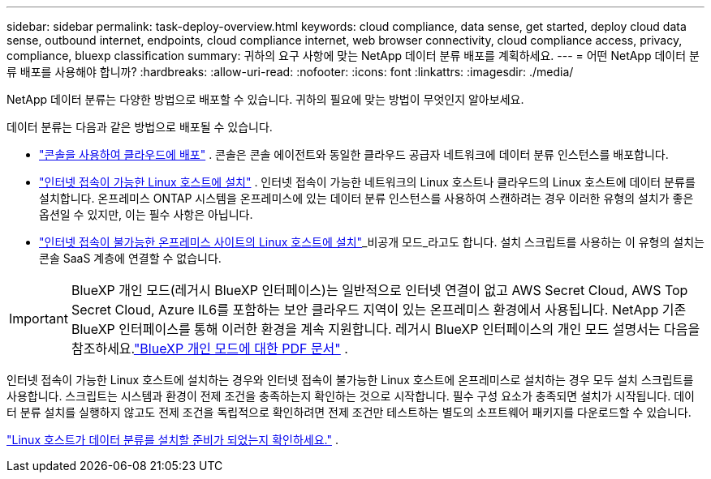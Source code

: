 ---
sidebar: sidebar 
permalink: task-deploy-overview.html 
keywords: cloud compliance, data sense, get started, deploy cloud data sense, outbound internet, endpoints, cloud compliance internet, web browser connectivity, cloud compliance access, privacy, compliance, bluexp classification 
summary: 귀하의 요구 사항에 맞는 NetApp 데이터 분류 배포를 계획하세요. 
---
= 어떤 NetApp 데이터 분류 배포를 사용해야 합니까?
:hardbreaks:
:allow-uri-read: 
:nofooter: 
:icons: font
:linkattrs: 
:imagesdir: ./media/


[role="lead"]
NetApp 데이터 분류는 다양한 방법으로 배포할 수 있습니다.  귀하의 필요에 맞는 방법이 무엇인지 알아보세요.

데이터 분류는 다음과 같은 방법으로 배포될 수 있습니다.

* link:task-deploy-cloud-compliance.html["콘솔을 사용하여 클라우드에 배포"] . 콘솔은 콘솔 에이전트와 동일한 클라우드 공급자 네트워크에 데이터 분류 인스턴스를 배포합니다.
* link:task-deploy-compliance-onprem.html["인터넷 접속이 가능한 Linux 호스트에 설치"] . 인터넷 접속이 가능한 네트워크의 Linux 호스트나 클라우드의 Linux 호스트에 데이터 분류를 설치합니다.  온프레미스 ONTAP 시스템을 온프레미스에 있는 데이터 분류 인스턴스를 사용하여 스캔하려는 경우 이러한 유형의 설치가 좋은 옵션일 수 있지만, 이는 필수 사항은 아닙니다.
* link:task-deploy-compliance-dark-site.html["인터넷 접속이 불가능한 온프레미스 사이트의 Linux 호스트에 설치"]_비공개 모드_라고도 합니다. 설치 스크립트를 사용하는 이 유형의 설치는 콘솔 SaaS 계층에 연결할 수 없습니다.



IMPORTANT: BlueXP 개인 모드(레거시 BlueXP 인터페이스)는 일반적으로 인터넷 연결이 없고 AWS Secret Cloud, AWS Top Secret Cloud, Azure IL6를 포함하는 보안 클라우드 지역이 있는 온프레미스 환경에서 사용됩니다. NetApp 기존 BlueXP 인터페이스를 통해 이러한 환경을 계속 지원합니다. 레거시 BlueXP 인터페이스의 개인 모드 설명서는 다음을 참조하세요.link:https://docs.netapp.com/us-en/console-setup-admin/media/BlueXP-Private-Mode-legacy-interface.pdf["BlueXP 개인 모드에 대한 PDF 문서"^] .

인터넷 접속이 가능한 Linux 호스트에 설치하는 경우와 인터넷 접속이 불가능한 Linux 호스트에 온프레미스로 설치하는 경우 모두 설치 스크립트를 사용합니다.  스크립트는 시스템과 환경이 전제 조건을 충족하는지 확인하는 것으로 시작합니다.  필수 구성 요소가 충족되면 설치가 시작됩니다.  데이터 분류 설치를 실행하지 않고도 전제 조건을 독립적으로 확인하려면 전제 조건만 테스트하는 별도의 소프트웨어 패키지를 다운로드할 수 있습니다.

link:task-test-linux-system.html["Linux 호스트가 데이터 분류를 설치할 준비가 되었는지 확인하세요."] .
